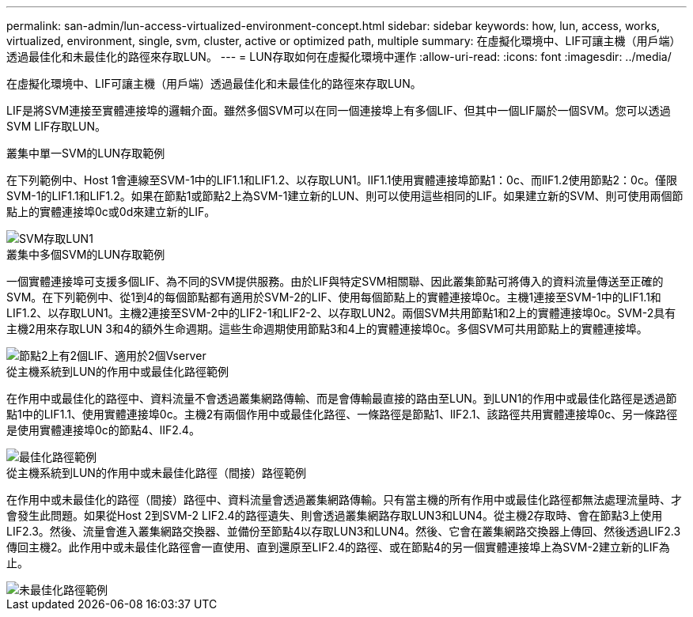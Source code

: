 ---
permalink: san-admin/lun-access-virtualized-environment-concept.html 
sidebar: sidebar 
keywords: how, lun, access, works, virtualized, environment, single, svm, cluster, active or optimized path, multiple 
summary: 在虛擬化環境中、LIF可讓主機（用戶端）透過最佳化和未最佳化的路徑來存取LUN。 
---
= LUN存取如何在虛擬化環境中運作
:allow-uri-read: 
:icons: font
:imagesdir: ../media/


[role="lead"]
在虛擬化環境中、LIF可讓主機（用戶端）透過最佳化和未最佳化的路徑來存取LUN。

LIF是將SVM連接至實體連接埠的邏輯介面。雖然多個SVM可以在同一個連接埠上有多個LIF、但其中一個LIF屬於一個SVM。您可以透過SVM LIF存取LUN。

.叢集中單一SVM的LUN存取範例
在下列範例中、Host 1會連線至SVM-1中的LIF1.1和LIF1.2、以存取LUN1。lIF1.1使用實體連接埠節點1：0c、而lIF1.2使用節點2：0c。僅限SVM-1的LIF1.1和LIF1.2。如果在節點1或節點2上為SVM-1建立新的LUN、則可以使用這些相同的LIF。如果建立新的SVM、則可使用兩個節點上的實體連接埠0c或0d來建立新的LIF。

image::../media/bsag-c-mode-1-lif-belongs-1-vs.gif[SVM存取LUN1]

.叢集中多個SVM的LUN存取範例
一個實體連接埠可支援多個LIF、為不同的SVM提供服務。由於LIF與特定SVM相關聯、因此叢集節點可將傳入的資料流量傳送至正確的SVM。在下列範例中、從1到4的每個節點都有適用於SVM-2的LIF、使用每個節點上的實體連接埠0c。主機1連接至SVM-1中的LIF1.1和LIF1.2、以存取LUN1。主機2連接至SVM-2中的LIF2-1和LIF2-2、以存取LUN2。兩個SVM共用節點1和2上的實體連接埠0c。SVM-2具有主機2用來存取LUN 3和4的額外生命週期。這些生命週期使用節點3和4上的實體連接埠0c。多個SVM可共用節點上的實體連接埠。

image::../media/bsag-c-mode-multiple-lifs-vservers.gif[節點2上有2個LIF、適用於2個Vserver]

.從主機系統到LUN的作用中或最佳化路徑範例
在作用中或最佳化的路徑中、資料流量不會透過叢集網路傳輸、而是會傳輸最直接的路由至LUN。到LUN1的作用中或最佳化路徑是透過節點1中的LIF1.1、使用實體連接埠0c。主機2有兩個作用中或最佳化路徑、一條路徑是節點1、lIF2.1、該路徑共用實體連接埠0c、另一條路徑是使用實體連接埠0c的節點4、lIF2.4。

image::../media/bsag-c-mode-unoptimized-path.gif[最佳化路徑範例]

.從主機系統到LUN的作用中或未最佳化路徑（間接）路徑範例
在作用中或未最佳化的路徑（間接）路徑中、資料流量會透過叢集網路傳輸。只有當主機的所有作用中或最佳化路徑都無法處理流量時、才會發生此問題。如果從Host 2到SVM-2 LIF2.4的路徑遺失、則會透過叢集網路存取LUN3和LUN4。從主機2存取時、會在節點3上使用LIF2.3。然後、流量會進入叢集網路交換器、並備份至節點4以存取LUN3和LUN4。然後、它會在叢集網路交換器上傳回、然後透過LIF2.3傳回主機2。此作用中或未最佳化路徑會一直使用、直到還原至LIF2.4的路徑、或在節點4的另一個實體連接埠上為SVM-2建立新的LIF為止。

image::../media/bsag-c-mode-optimized-path.gif[未最佳化路徑範例]
